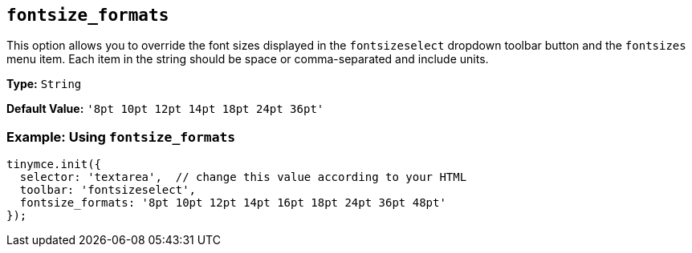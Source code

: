 [[fontsize_formats]]
== `fontsize_formats`

This option allows you to override the font sizes displayed in the `fontsizeselect` dropdown toolbar button and the `fontsizes` menu item. Each item in the string should be space or comma-separated and include units.

*Type:* `String`

*Default Value:* `'8pt 10pt 12pt 14pt 18pt 24pt 36pt'`

=== Example: Using `fontsize_formats`

[source, js]
----
tinymce.init({
  selector: 'textarea',  // change this value according to your HTML
  toolbar: 'fontsizeselect',
  fontsize_formats: '8pt 10pt 12pt 14pt 16pt 18pt 24pt 36pt 48pt'
});
----
